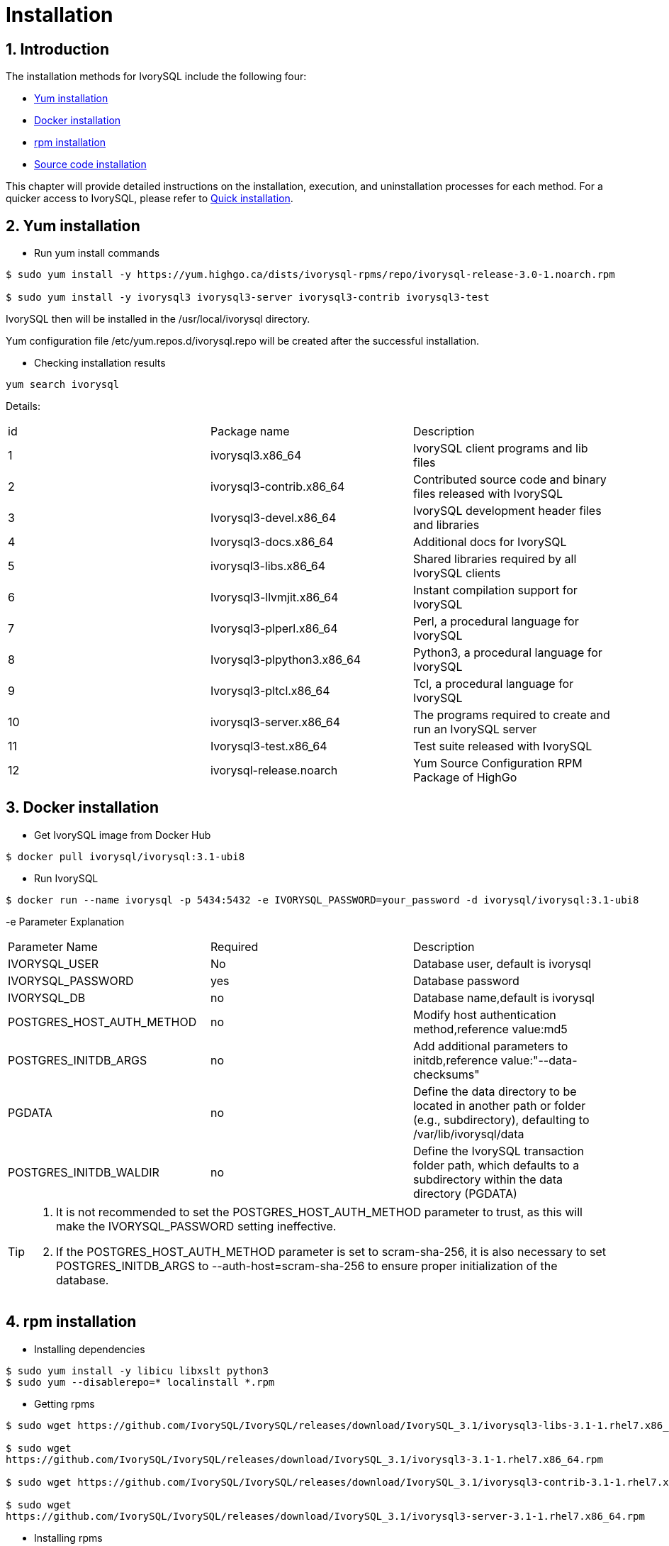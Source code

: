 
:sectnums:
:sectnumlevels: 5

= **Installation**

== Introduction

The installation methods for IvorySQL include the following four:

- <<Yum-installation>>
- <<Docker-installation>>
- <<Rpm-installation>>
- <<Source-code-installation>>


This chapter will provide detailed instructions on the installation, execution, and uninstallation processes for each method. For a quicker access to IvorySQL, please refer to xref:v3.1/3.adoc#quick-installation[Quick installation].

[[Yum-installation]]
== Yum installation

** Run yum install commands
```
$ sudo yum install -y https://yum.highgo.ca/dists/ivorysql-rpms/repo/ivorysql-release-3.0-1.noarch.rpm

$ sudo yum install -y ivorysql3 ivorysql3-server ivorysql3-contrib ivorysql3-test
```
IvorySQL then will be installed in the /usr/local/ivorysql directory.

Yum configuration file /etc/yum.repos.d/ivorysql.repo will be created after the successful installation.

** Checking installation results
```
yum search ivorysql
```
Details:
|====
| id | Package name  | Description
| 1 | ivorysql3.x86_64 |  IvorySQL client programs and lib files
| 2 | ivorysql3-contrib.x86_64 | Contributed source code and binary files released with IvorySQL
| 3 | Ivorysql3-devel.x86_64 | IvorySQL development header files and libraries
| 4 | Ivorysql3-docs.x86_64 | Additional docs for IvorySQL
| 5 | ivorysql3-libs.x86_64 | Shared libraries required by all IvorySQL clients
| 6 | Ivorysql3-llvmjit.x86_64 | Instant compilation support for IvorySQL
| 7 | Ivorysql3-plperl.x86_64 | Perl, a procedural language for IvorySQL
| 8 | Ivorysql3-plpython3.x86_64 | Python3, a procedural language for IvorySQL
| 9 | Ivorysql3-pltcl.x86_64 | Tcl, a procedural language for IvorySQL
| 10 | ivorysql3-server.x86_64 | The programs required to create and run an IvorySQL server
| 11 | Ivorysql3-test.x86_64 | Test suite released with IvorySQL
| 12 | ivorysql-release.noarch | Yum Source Configuration RPM Package of HighGo
|====

[[Docker-installation]]
== Docker installation

** Get IvorySQL image from Docker Hub
```
$ docker pull ivorysql/ivorysql:3.1-ubi8
```

** Run IvorySQL
```
$ docker run --name ivorysql -p 5434:5432 -e IVORYSQL_PASSWORD=your_password -d ivorysql/ivorysql:3.1-ubi8
```
-e Parameter Explanation
|====
| Parameter Name | Required | Description
| IVORYSQL_USER | No | Database user, default is ivorysql
| IVORYSQL_PASSWORD | yes | Database password
| IVORYSQL_DB | no | Database name,default is ivorysql
| POSTGRES_HOST_AUTH_METHOD | no | Modify host authentication method,reference value:md5
| POSTGRES_INITDB_ARGS | no | Add additional parameters to initdb,reference value:"--data-checksums"
| PGDATA | no | Define the data directory to be located in another path or folder (e.g., subdirectory), defaulting to /var/lib/ivorysql/data
| POSTGRES_INITDB_WALDIR | no | Define the IvorySQL transaction folder path, which defaults to a subdirectory within the data directory (PGDATA)
|====

[TIP]
====
. It is not recommended to set the POSTGRES_HOST_AUTH_METHOD parameter to trust, as this will make the IVORYSQL_PASSWORD setting ineffective.
. If the POSTGRES_HOST_AUTH_METHOD parameter is set to scram-sha-256, it is also necessary to set POSTGRES_INITDB_ARGS to --auth-host=scram-sha-256 to ensure proper initialization of the database.
====

[[Rpm-installation]]
== rpm installation
** Installing dependencies
```
$ sudo yum install -y libicu libxslt python3
$ sudo yum --disablerepo=* localinstall *.rpm
```
** Getting rpms
```
$ sudo wget https://github.com/IvorySQL/IvorySQL/releases/download/IvorySQL_3.1/ivorysql3-libs-3.1-1.rhel7.x86_64.rpm

$ sudo wget 
https://github.com/IvorySQL/IvorySQL/releases/download/IvorySQL_3.1/ivorysql3-3.1-1.rhel7.x86_64.rpm

$ sudo wget https://github.com/IvorySQL/IvorySQL/releases/download/IvorySQL_3.1/ivorysql3-contrib-3.1-1.rhel7.x86_64.rpm

$ sudo wget 
https://github.com/IvorySQL/IvorySQL/releases/download/IvorySQL_3.1/ivorysql3-server-3.1-1.rhel7.x86_64.rpm
```
** Installing rpms

+ 

Install the rpms in the following order, since the latters depend on the formers:
```
$ sudo rpm -ivh ivorysql3-libs-3.1-1.rhel7.x86_64.rpm
$ sudo rpm -ivh ivorysql3-3.1-1.rhel7.x86_64.rpm
$ sudo rpm -ivh ivorysql3-server-3.1-1.rhel7.x86_64.rpm --nodeps
$ sudo rpm -ivh ivorysql3-contrib-3.1-1.rhel7.x86_64.rpm
```
IvorySQL then will be installed in the /usr/local/ivorysql directory.

[[Source-code-installation]]
== Source code installation
** Installing dependencies
```
$ sudo yum install -y bison-devel readline-devel zlib-devel openssl-devel
$ sudo yum groupinstall -y 'Development Tools'
```
** Getting source code
```
$ git clone https://github.com/IvorySQL/IvorySQL.git
```
** Configuring

+

In the IvorySQL directory run the following command with --prefix to specify the directory where you want the database to be installed:
```
$ ./configure --prefix=/usr/local/ivorysql/ivorysql-3
```
** Compiling

+

Run the following command to compile the source code:
```
$ make
```

** Installing

+

Run the following command to install the database system, IvorySQL then will be installed in the directory specified by --prefix:
```
$ sudo make install
```

[TIP]
====
When the compilation is completed, you can test the result with 'make check' or 'make all-check-world' before your installation
====

== Start Database
Users following the instructions in <<Yum-installation>>, <<Rpm-installation>>, and <<Source-code-installation>> need to manually start the database.

Execute the following command to grant permissions to the installation user. The example user is ivorysql, and the installation directory is /usr/local/ivorysql.:
```
$ sudo chown -R ivorysql:ivorysql /usr/local/ivorysql
```
[[setting-environment-variables]]
** Setting environment variables

+

Add below contents in ~/.bash_profile file and source to make it effective:
```
PATH=/usr/local/ivorysql/ivorysql-3/bin:$PATH
export PATH
LD_LIBRARY_PATH=/usr/local/ivorysql/ivorysql-3/lib
export LD_LIBRARY_PATH
PGDATA=/usr/local/ivorysql/ivorysql-3/data
export PGDATA
```
```
$ source ~/.bash_profile
```

** Initializing database

```
$ initdb -D /usr/local/ivorysql/ivorysql-3/data
```
....
  The -D option specifies the directory where the database cluster should be stored. This is the only information required by initdb, but you can avoid writing it by setting the PGDATA environment variable, which can be convenient since the database server can find the database directory later by the same variable. 

  For more options, refer to initdb --help.
....

** Starting IvorySQL service

```
$ pg_ctl -D /usr/local/ivorysql/ivorysql-3/data -l ivory.log start 
```

The -D option specifies the file system location of the database configuration files. If this option is omitted, the environment variable PGDATA in <<setting-environment-variables>> is used. -l option appends the server log output to filename. If the file does not exist, it is created.

For more options, refer to pg_ctl --help.


Confirm it's successfully started:
```
$ ps -ef | grep postgres
ivorysql  3214     1  0 20:35 ?        00:00:00 /usr/local/ivorysql/ivorysql-3/bin/postgres -D /usr/local/ivorysql/ivorysql-3/data
ivorysql  3215  3214  0 20:35 ?        00:00:00 postgres: checkpointer 
ivorysql  3216  3214  0 20:35 ?        00:00:00 postgres: background writer 
ivorysql  3218  3214  0 20:35 ?        00:00:00 postgres: walwriter 
ivorysql  3219  3214  0 20:35 ?        00:00:00 postgres: autovacuum launcher 
ivorysql  3220  3214  0 20:35 ?        00:00:00 postgres: logical replication launcher 
ivorysql  3238  1551  0 20:35 pts/0    00:00:00 grep --color=auto postgres
```

== Connecting to IvorySQL

Connect to IovrySQL via psql:
```
$ psql -d <database>
psql (16.1)
Type "help" for help.

ivorysql=#
```
....
  The -d option specifies the name of the database to connect to. ivorysql is the default database of IvorySQL. However,IvorySQL of lower versions need the users themselves to connect to postgres database at the first connection and then create the ivorysql database.The latest IvorySQL can do all these for users.

  For more options, refer to psql --help.
....

TIP: When running IvorySQL in Docker, additional parameters need to be added, like: psql -d ivorysql -U ivorysql -h 127.0.0.1 -p 5434

== Uninstallation

[CAUTION]
====
No matter which method is used for the uninstallation, make sure the service has been stopped cleanly and your data has been backed up safely.
====

=== Uninstallation for yum installation

Run the following commands in turn and clean the residual folders:
```
$ sudo yum remove -y ivorysql3 ivorysql3-server ivorysql3-contrib ivorysql3-test
$ sudo rpm -e ivorysql-release-3.0-1.noarch
$ sudo rm -rf /usr/local/ivorysql
```

=== Uninstallation for docker installation
Stop IvorySQL container and remove IvorySQL image:
```
$ docker stop ivorysql
$ docker rm ivorysql
$ docker rmi ivorysql/ivorysql:3.1-ubi8
```

=== Uninstallation for rpm installation

Query the rpms installed and uninstall them in turn, then clear the residual folders:
```
$ rpm -qa | grep ivorysql
$ sudo rpm -e ivorysql3-contrib-3.1-1.rhel7.x86_64
$ sudo rpm -e ivorysql3-server-3.1-1.rhel7.x86_64
$ sudo rpm -e ivorysql3-3.1-1.rhel7.x86_64
$ sudo rpm -e ivorysql3-libs-3.1-1.rhel7.x86_64 
$ sudo rm -rf /usr/local/ivorysql
```

=== Uninstallation for source code installation
Uninstall the database system, then clear the residual folders:
```
sudo make uninstall
make clean
sudo rm -rf /usr/local/ivorysql
```
